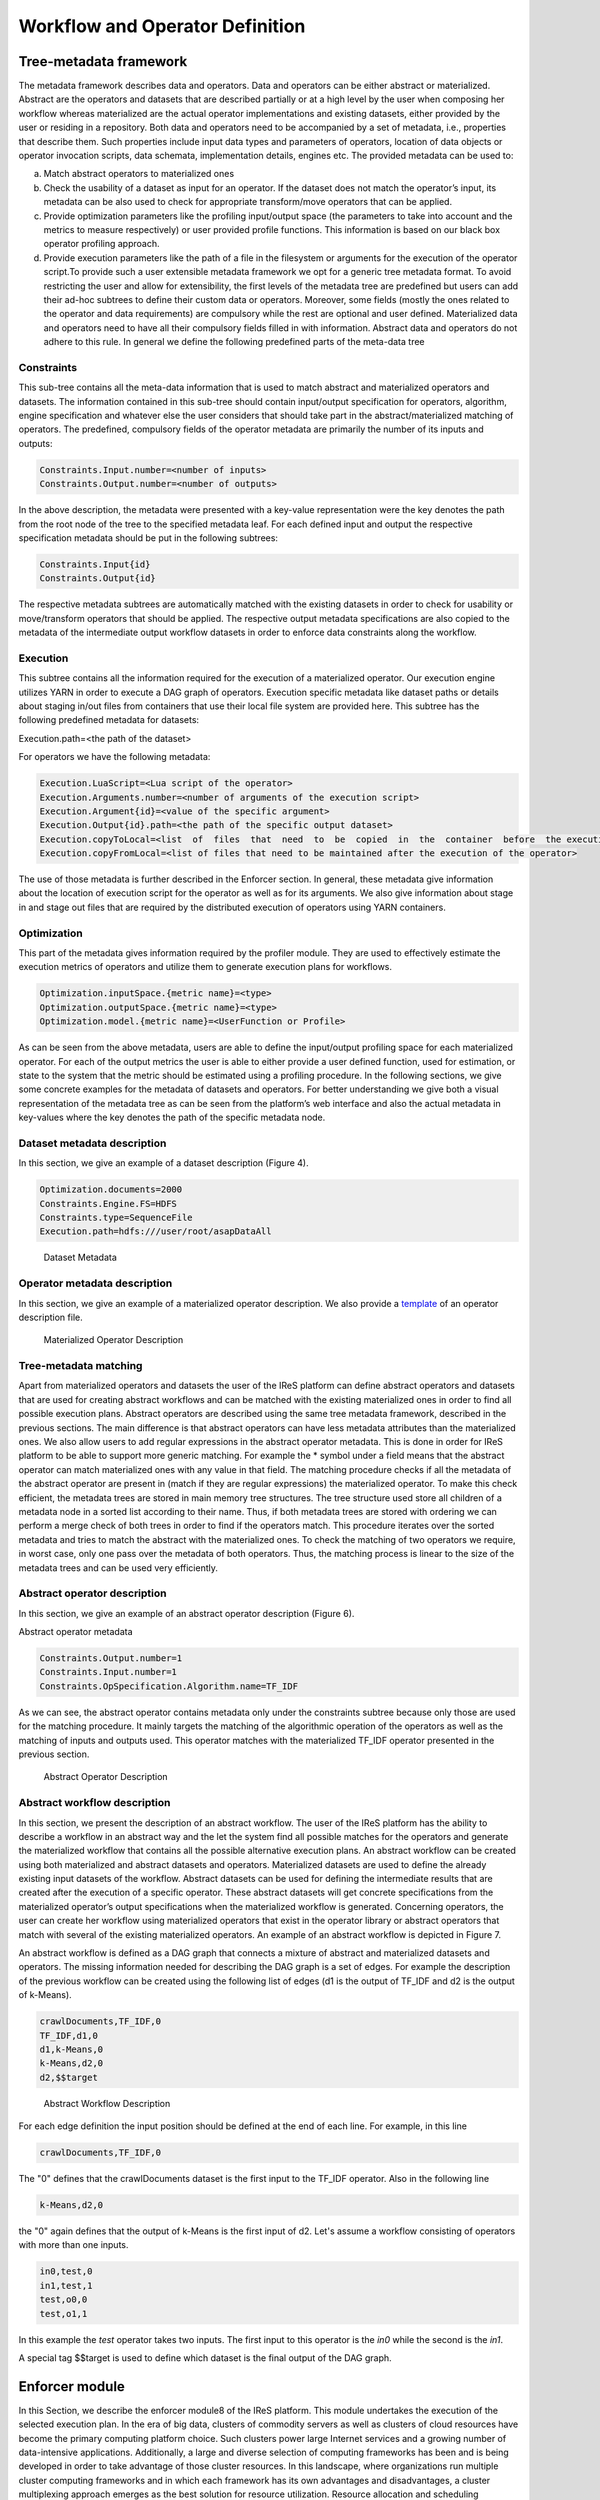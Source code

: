 #############################################
Workflow and Operator Definition
#############################################

=========================
Tree-metadata framework 
=========================

The metadata framework describes data and operators. Data and operators can be either abstract or materialized. Abstract are the operators and datasets that are described partially or at a high level by the user when composing her workflow whereas materialized  are  the  actual  operator  implementations  and  existing  datasets,  either provided by the user or residing in a repository. Both data and operators need to be accompanied by a set of metadata, i.e., properties that  describe  them.  Such  properties  include  input  data  types  and  parameters  of operators,  location  of  data  objects  or  operator  invocation  scripts,  data  schemata, implementation details, engines etc. The provided metadata can be used to:  

a. Match abstract operators to materialized ones

b. Check the usability of a dataset as input for an operator. If the dataset does not match the operator’s input, its metadata can be also used to check for appropriate transform/move operators that can be applied.

c. Provide  optimization  parameters  like  the  profiling input/output  space  (the parameters to take into account and the metrics to measure respectively) or user provided  profile  functions.  This  information  is  based  on  our  black  box  operator profiling approach.

d. Provide  execution  parameters  like  the  path  of  a  file  in  the  filesystem  or arguments for the execution of the operator script.To  provide  such  a  user  extensible  metadata  framework  we  opt  for  a  generic  tree metadata format. To avoid restricting the user and allow for extensibility, the first levels of the metadata tree are predefined but users can add their ad-hoc subtrees to define their custom data or operators. Moreover, some fields (mostly the ones related to the operator and data requirements) are compulsory while the rest are optional and user defined. Materialized data and operators need to have all their compulsory fields filled in with information. Abstract data and operators do not adhere to this rule. In general we define the following predefined parts of the meta-data tree

------------
Constraints 
------------

This sub-tree contains all the meta-data information that is used to match abstract and materialized operators and datasets. The information contained in this sub-tree should contain  input/output  specification  for  operators,  algorithm,  engine  specification  and whatever  else  the  user  considers  that  should  take  part  in  the  abstract/materialized matching of operators. The predefined, compulsory fields of the operator metadata are primarily the number of its inputs and outputs: 

.. code:: bash

	Constraints.Input.number=<number of inputs>
	Constraints.Output.number=<number of outputs> 

In the above description, the metadata were presented with a key-value representation were the key denotes the path from the root node of the tree to the specified metadata leaf. For each defined input and output the respective specification metadata should be put in the following subtrees:  

.. code:: bash

	Constraints.Input{id} 
	Constraints.Output{id} 

The respective metadata subtrees are automatically matched with the existing datasets in order to check for usability or move/transform operators that should be applied. The respective  output  metadata  specifications  are  also copied  to  the  metadata  of  the intermediate output workflow datasets in order to enforce data constraints along the workflow.

----------
Execution 
----------

This subtree contains all the information required for the execution of a materialized operator.  Our execution engine utilizes YARN in order  to  execute  a  DAG  graph  of  operators.  Execution  specific  metadata  like  dataset 
paths or details about staging in/out files from containers that use their local file system are provided here.  This subtree has the following predefined metadata for datasets:

Execution.path=<the path of the dataset> 

For operators we have the following metadata: 


.. code:: bash

	Execution.LuaScript=<Lua script of the operator> 
	Execution.Arguments.number=<number of arguments of the execution script> 
	Execution.Argument{id}=<value of the specific argument>
	Execution.Output{id}.path=<the path of the specific output dataset> 
	Execution.copyToLocal=<list  of  files  that  need  to  be  copied  in  the  container  before  the execution of the operator> 
	Execution.copyFromLocal=<list of files that need to be maintained after the execution of the operator> 

The  use  of  those  metadata  is  further  described  in  the Enforcer section. In  general,  these  metadata  give  information  about  the location of execution script for the operator as well as for its arguments. We also give information  about  stage  in  and  stage  out  files  that  are  required  by  the  distributed execution of operators using YARN containers. 

------------
Optimization
------------ 

This part of the metadata gives information required by the profiler module. They are used  to  effectively  estimate  the  execution  metrics of  operators  and  utilize  them  to generate execution plans for workflows.  

.. code:: bash

	Optimization.inputSpace.{metric name}=<type> 
	Optimization.outputSpace.{metric name}=<type> 
	Optimization.model.{metric name}=<UserFunction or Profile> 

As can be seen from the above metadata, users are able to define the input/output profiling space for each materialized operator. For each of the output  metrics  the  user  is  able  to  either  provide  a  user  defined  function,  used  for estimation, or state to the system that the metric should be estimated using a profiling procedure.  In the following sections, we give some concrete examples for the metadata of datasets and  operators.  For  better  understanding  we  give  both  a  visual  representation  of  the metadata  tree  as  can  be  seen  from  the  platform’s  web  interface  and  also  the  actual metadata in key-values where the key denotes the path of the specific metadata node. 

-----------------------------
Dataset metadata description 
-----------------------------
In this section, we give an example of a dataset description (Figure 4).

.. code:: bash

	Optimization.documents=2000 
	Constraints.Engine.FS=HDFS  
	Constraints.type=SequenceFile 
	Execution.path=hdfs:///user/root/asapDataAll 

.. figure:: datasetmeta.png
	
	Dataset Metadata

------------------------------
Operator metadata description 
------------------------------
In this section, we give an example of a materialized operator description. We also provide a `template <./files/description_template>`_ of an operator description file.

.. figure:: materializedop.png
	
	Materialized Operator Description

-----------------------
Tree-metadata matching 
-----------------------

Apart from materialized operators and datasets the user of the IReS platform can define abstract operators and datasets that are used for creating abstract workflows and can be matched with the existing materialized ones in order to find all possible execution plans. Abstract operators are described using the same tree metadata framework, described in the  previous  sections.  The  main  difference  is  that abstract  operators  can  have  less metadata  attributes  than  the  materialized  ones.  We also  allow  users  to  add  regular expressions in the abstract operator metadata. This is done in order for IReS platform to be able to support more generic matching. For example the * symbol under a field means that the abstract operator can match materialized ones with any value in that field. The matching procedure checks if all the metadata of the abstract operator are present in (match if they are regular expressions) the materialized operator. To make this check efficient,  the  metadata  trees  are  stored  in  main  memory  tree  structures.  The  tree structure used store all children of a metadata node in a sorted list according to their name. Thus, if both metadata trees are stored with ordering we can perform a merge check of both trees in order to find if the operators match. This procedure iterates over the sorted metadata and tries to match the abstract with the materialized ones. To check the  matching  of  two  operators  we  require,  in  worst case,  only  one  pass  over  the metadata  of  both  operators.  Thus,  the  matching  process  is  linear  to  the  size  of  the metadata trees and can be used very efficiently. 

.. _abstract_op_desc
------------------------------
Abstract operator description 
------------------------------
In this section, we give an example of an abstract operator description (Figure 6). 

Abstract operator metadata 

.. code:: bash

	Constraints.Output.number=1 
	Constraints.Input.number=1 
	Constraints.OpSpecification.Algorithm.name=TF_IDF 

As  we  can  see,  the  abstract  operator  contains  metadata  only  under  the  constraints subtree because only those are used for the matching procedure. It mainly targets the matching of the algorithmic operation of the operators as well as the matching of inputs and  outputs  used.  This  operator  matches  with  the  materialized  TF_IDF  operator presented in the previous section.

.. figure:: abstractop.png
	
	Abstract Operator Description

------------------------------
Abstract workflow description 
------------------------------
In this section, we present the description of an abstract workflow. The user of the IReS platform has the ability to describe a workflow in an abstract way and the let the system find all possible matches for the operators and generate the materialized workflow that contains  all  the  possible  alternative  execution  plans.  An  abstract  workflow  can  be created  using  both  materialized  and  abstract  datasets  and  operators.  Materialized datasets are used to define the already existing input datasets of the workflow. Abstract datasets  can  be  used  for  defining  the  intermediate results  that  are  created  after  the execution of a specific operator. These abstract datasets will get concrete specifications from the materialized operator’s output specifications when the materialized workflow is generated. Concerning operators, the user can create her workflow using materialized operators that exist in the operator library or abstract operators that match with several of the existing materialized operators. An example of an abstract workflow is depicted in Figure 7. 

An abstract workflow is defined as a DAG graph that connects a mixture of abstract and materialized datasets and operators. The missing information needed for describing the DAG graph is a set of edges. For example the description of the previous workflow can be created using the following list of edges (d1 is the output of TF_IDF and d2 is the output of k-Means). 

.. code:: bash

	crawlDocuments,TF_IDF,0 
	TF_IDF,d1,0
	d1,k-Means,0 
	k-Means,d2,0 
	d2,$$target

.. figure:: abstractworkflow.png
	
	Abstract Workflow Description

For each edge definition the input position should be defined at the end of each line. For example, in this line 

.. code:: bash

	crawlDocuments,TF_IDF,0 

The "0" defines that the crawlDocuments dataset is the first input to the TF_IDF operator. Also in the following line

.. code:: bash

	k-Means,d2,0 

the "0" again defines that the output of k-Means is the first input of d2. Let's assume a workflow consisting of operators with more than one inputs.

.. code:: bash

	in0,test,0
	in1,test,1
	test,o0,0
	test,o1,1

In this example the *test* operator takes two inputs. The first input to this operator is the *in0* while the second is the *in1*.

A  special  tag  $$target  is  used  to  define  which  dataset  is  the  final  output  of  the  DAG graph.

================
Enforcer module 
================
In  this  Section,  we  describe  the  enforcer  module8 of  the  IReS  platform.  This  module undertakes the execution of the selected execution plan. In the era of big data, clusters of commodity  servers  as  well  as  clusters  of  cloud  resources  have  become  the  primary computing platform choice. Such clusters power large Internet services and a growing number  of  data-intensive  applications.  Additionally,  a  large  and  diverse  selection  of computing frameworks has been and is being developed in order to take advantage of those  cluster  resources.  In  this  landscape,  where  organizations  run  multiple  cluster computing  frameworks  and  in  which  each  framework  has  its  own  advantages  and disadvantages,  a  cluster  multiplexing  approach  emerges  as  the  best  solution  for resource utilization. Resource allocation and scheduling frameworks like Yarn and Mesos have  been  introduced.  Those  frameworks  target  the fine-grained  resource allocation, in a container level, as well as the online resource scheduling and sharing between various cluster-computing frameworks.  In order for the IReS platform to be able to fit in this landscape and integrate with the various cluster computing frameworks, we have build our enforcer module on top of the YARN  resource  scheduler.  Our  enforcer  module  requests  container  resources  from YARN in order to launch the execution of operators. It also orchestrates the execution of a  DAG  graph  of  operators  in  order  to  successfully  execute  the  selected  workflow execution plans.

-------------------------------
YARN workflow execution engine 
-------------------------------
In order to provide the above-mentioned functionality, our enforcer module extends the Apache  Kitten framework. Apache  Kitten  is  a  framework  that  lets you  define  the execution  of  operators  on  top  of  YARN.  It  allows  the  description  of  resource configuration  (CPU,  RAM  etc.  of  the  containers  launched)  as  well  as  the  execution configuration of the script or commands that need to be executed inside the allocated container resources. We extend Apache Kitten in order to add support for the execution of a DAG of operators that is required for our workflow execution. Apache Kitten is a set of tools for writing and running applications on YARN, the general purpose resource scheduling framework that ships with Hadoop 2.2.0. Kitten handles the boilerplate around configuring and launching YARN containers, allowing developers to easily deploy distributed applications that run under YARN. Kitten makes extensive use  of  Lua  tablesto  organize  information  about  how  a  YARN  application  should  be executed. Here is how Kitten defines an example of a distributed shell application: 

.. code:: javascript

	distshell = yarn {
			name = "Distributed Shell",
			timeout = 10000,            
			memory = 512,             
			master = {              
			env = base_env, -- Defined elsewhere in the file          
			command = {                
				base="java -Xmx128m com.cloudera.kitten.appmaster.ApplicationMaster",               
				args = {                  
					"-conf job.xml" },                  
					}                
				}, 
				container = {                      
					instances = 3,                      
					env = base_env,  -- Defined elsewhere in the file             
					command = "echo 'Hello World!' >> /tmp/hello_world"            
				} 
			}

The *yarn* function  of  the  Lua  description  provides  all  the  required  information  for running an operator using YARN. The following fields can be defined in the Lua table that is passed to it, optionally setting default values for optional fields that were not specified: 

1. **name** (string, required): The name of this application. 

2. **timeout** (integer, defaults to -1): How long the client should wait in milliseconds before killing the application due to a timeout. If < 0, then the client will wait forever. 

3. **user** (string, defaults to the user executing the client): The user to execute the application as on the Hadoop cluster. 

4. **queue** (string,  defaults  to  ""):  The  queue  to  submit  the  job  to,  if  the  capacity scheduler is enabled on the cluster. 
5. **conf** (table,  optional):  A  table  of  key-value  pairs  that will  be  added  to theConfigurationinstance that is passed to the launched containers via the job.xml file. The creation of job.xml is built-in to the Kitten framework and is similar to how  the  MapReduce  library  uses  the  Configuration  object  to  pass  client-side configuration information to tasks executing on the cluster. 
6. **env** (table, optional): A table of key-value pairs that will be set as environment variables in the container. Note that if all of the environment variables are the same for the master and container, you can specify theenvtable once in the yarn table and it will be linked to the subtables by theyarnfunction. 
7. **memory** (integer,  defaults  to  512):  The  amount  of  memory  to  allocate  for  the container, in megabytes. If the same amount of memory is allocated for both the master and the containers, you can specify the value once inside of the yarn table and it will be linked to the subtables by theyarnfunction. 
8. **cores** (integer,  defaults  to  1):  The  number  of  virtual  cores  to  allocate  for  the container. If the same number of cores is allocated for both the master and the containers, you can specify the value once inside of the yarn table and it will be linked to the subtables by theyarnfunction. 
9. **instances** (integer, defaults to 1): The number of instances of this container type to   create   on   the   cluster.   Note   that   this   only   applies   to thecontainer/containersarguments;  the  system  will  only  allocate  a  single master for each application. 
10. **priority** (integer, defaults to 0): The relative priority of the containers that are allocated. Note that this prioritization is internal to each application; it does not control how many resources the application is allowed to use or how they are prioritized. 
11. **tolerated_failures** (integer,  defaults  to  4):  This  field  is  only  specified  on  the application  master,  and  it  specifies  how  many  container  failures  should  be tolerated before the application shuts down.
12. **command/commands** (string(s)  or  table(s),  optional):commandis  a  shortcut forcommandsin the case that there is only a single command that needs to be executed within each container. This field can either be a string that will be run as-is, or it may be a table that contains two subfields: abasefield that is a string and  anargsfield  that  is  a  table.  Kitten  will  construct  a  command  by concatenating the values in the args table to the base string to form the command to execute. 
13. **resources** (table of tables, optional): The resources (in terms of files, URLs, etc.) that  the  command  needs  to  run  in  the  container.  YARN  has  a  mechanism  for copying files that are needed by an application to a working directory created for the container that the application will run in. These files are referred to in Kitten asresources.

----------------------
Execution description 
----------------------
All  materialized  operators  are  accompanied  by  a  set  of execution  metadata  that  are  used  for  their  actual  execution.  The  main  part  of  the execution description is the lua script that was mentioned in the previous section and is used  to  describe  the  execution  details  of  an  operator.  An  example  description  of  an operator using a lua script is presented below: 

-- The command to execute. 
SHELL_COMMAND = "./tfidf_mahout.sh" 

-- The number of containers to run it on. 
CONTAINER_INSTANCES = 1 

--  The  location  of  the  jar  file  containing  kitten's  default  ApplicationMaster implementation. 
MASTER_JAR_LOCATION = "kitten-master-0.2.0-jar-with-dependencies.jar" 

-- CLASSPATH setup. 
CP = "/opt/hadoop-2.6.0/etc/hadoop:/opt/hadoop-2.6.0/etc/hadoop:/opt/hadoop-2.6.0/etc/hadoop:/opt/hadoop-2.6.0/share/hadoop/common/lib/*:/opt/hadoop-2.6.0/share/hadoop/common/*:/opt/hadoop-2.6.0/share/hadoop/hdfs:/opt/hadoop-2.6.0/share/hadoop/hdfs/lib/*:/opt/hadoop-2.6.0/share/hadoop/hdfs/*:/opt/hadoop-2.6.0/share/hadoop/yarn/lib/*:/opt/hadoop-2.6.0/share/hadoop/yarn/*:/opt/hadoop-2.6.0/share/hadoop/mapreduce/lib/*:/opt/hadoop-2.6.0/share/hadoop/mapreduce/*:/contrib/capacity-scheduler/*.jar:/opt/hadoop-2.6.0/share/hadoop/yarn/*:/opt/hadoop-2.6.0/share/hadoop/yarn/lib/*" 

-- Resource and environment setup. 

.. code:: javascript

	base_resources = {   
	    ["master.jar"] = { 
			file = MASTER_JAR_LOCATION 
			} 
		} 
		base_env = { 
			CLASSPATH = table.concat({"${CLASSPATH}", CP, "./master.jar", "./tfidf_mahout.sh"}, ":"),

			} 
			-- The actual distributed shell job. 
			operator = yarn {   
				name = "TF/IDF using mahout library",   
				timeout = -1,   
				memory = 2048,   
				cores = 2,   
				container = {
					instances = CONTAINER_INSTANCES,     
					env = base_env,     
					resources = {  
						["tfidf_mahout.sh"] = { 
							file = "/opt/asap-server/asapLibrary/operators/TF_IDF_mahout/tfidf_mahout.sh",       
							type = "file",              
			 -- other value: 'archive'       
			 	visibility = "application",  
			 -- other values: 'private', 'public'             
			 	}     },     
			 command = {             
			 	base = SHELL_COMMAND,     
			 	}   
			 } 
			} 